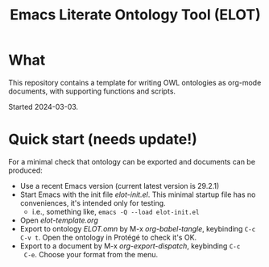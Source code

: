 #+title: Emacs Literate Ontology Tool (ELOT)

* What
This repository contains a template for writing OWL ontologies as
org-mode documents, with supporting functions and scripts.

Started 2024-03-03.

* Quick start (needs update!)

For a minimal check that ontology can be exported and documents can be
produced:
 - Use a recent Emacs version (current latest version is 29.2.1)
 - Start Emacs with the init file [[elot-init.el]]. This minimal startup
   file has no conveniences, it's intended only for testing.
   - i.e., something like, =emacs -Q --load elot-init.el=
 - Open [[elot-template.org]]
 - Export to ontology [[ELOT.omn]] by M-x /org-babel-tangle/, keybinding
   =C-c C-v t=. Open the ontology in Protégé to check it's OK.
 - Export to a document by M-x /org-export-dispatch/, keybinding =C-c
   C-e=. Choose your format from the menu.
